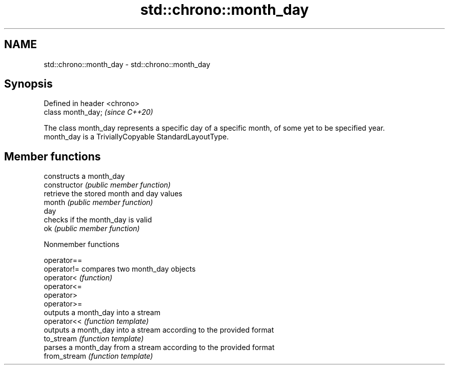 .TH std::chrono::month_day 3 "2020.03.24" "http://cppreference.com" "C++ Standard Libary"
.SH NAME
std::chrono::month_day \- std::chrono::month_day

.SH Synopsis

  Defined in header <chrono>
  class month_day;            \fI(since C++20)\fP

  The class month_day represents a specific day of a specific month, of some yet to be specified year.
  month_day is a TriviallyCopyable StandardLayoutType.

.SH Member functions


                constructs a month_day
  constructor   \fI(public member function)\fP
                retrieve the stored month and day values
  month         \fI(public member function)\fP
  day
                checks if the month_day is valid
  ok            \fI(public member function)\fP


  Nonmember functions



  operator==
  operator!=  compares two month_day objects
  operator<   \fI(function)\fP
  operator<=
  operator>
  operator>=
              outputs a month_day into a stream
  operator<<  \fI(function template)\fP
              outputs a month_day into a stream according to the provided format
  to_stream   \fI(function template)\fP
              parses a month_day from a stream according to the provided format
  from_stream \fI(function template)\fP




